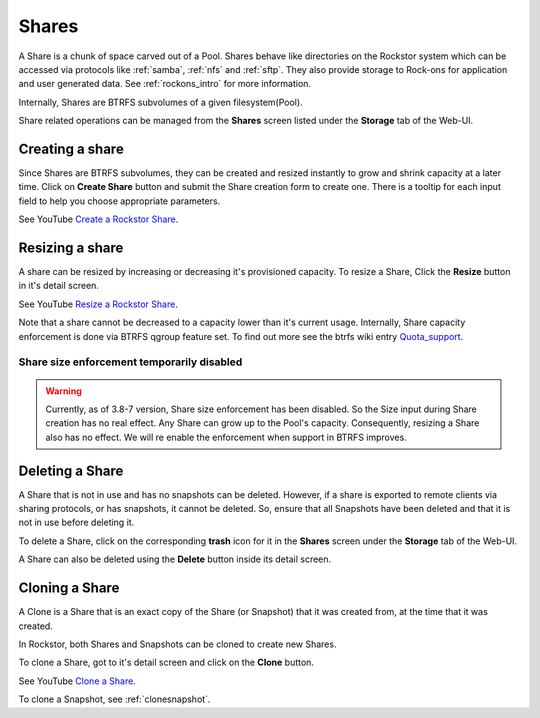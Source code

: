 .. _shares:

Shares
======

A Share is a chunk of space carved out of a Pool. Shares behave like
directories on the Rockstor system which can be accessed via protocols like
:ref:`samba`, :ref:`nfs` and :ref:`sftp`. They also provide storage
to Rock-ons for application and user generated data. See :ref:`rockons_intro`
for more information.

Internally, Shares are BTRFS subvolumes of a given filesystem(Pool).

Share related operations can be managed from the **Shares** screen listed under
the **Storage** tab of the Web-UI.

.. _createshare:

Creating a share
----------------

Since Shares are BTRFS subvolumes, they can be created and resized instantly to
grow and shrink capacity at a later time. Click on **Create Share** button and
submit the Share creation form to create one. There is a tooltip for each input
field to help you choose appropriate parameters.

See YouTube `Create a Rockstor Share <https://www.youtube.com/watch?v=k537gsx8ifQ>`_.

.. _resizeshare:

Resizing a share
----------------

A share can be resized by increasing or decreasing it's provisioned
capacity. To resize a Share, Click the **Resize** button in it's detail screen.

See YouTube `Resize a Rockstor Share <https://www.youtube.com/watch?v=vMCNZFDwKLQ>`_.

Note that a share cannot be decreased to a capacity lower than it's current
usage. Internally, Share capacity enforcement is done via BTRFS qgroup feature
set. To find out more see the btrfs wiki entry
`Quota_support <https://btrfs.wiki.kernel.org/index.php/Quota_support>`_.

.. _sizedisabled:

Share size enforcement temporarily disabled
^^^^^^^^^^^^^^^^^^^^^^^^^^^^^^^^^^^^^^^^^^^

.. warning::
   Currently, as of 3.8-7 version, Share size enforcement has been disabled. So
   the Size input during Share creation has no real effect. Any Share can grow
   up to the Pool's capacity. Consequently, resizing a Share also has no
   effect. We will re enable the enforcement when support in BTRFS improves.


Deleting a Share
----------------

A Share that is not in use and has no snapshots can be deleted. However, if a
share is exported to remote clients via sharing protocols, or has snapshots, it
cannot be deleted. So, ensure that all Snapshots have been deleted and that it
is not in use before deleting it.

To delete a Share, click on the corresponding **trash** icon for it in the
**Shares** screen under the **Storage** tab of the Web-UI.

.. image:: /images/interface/storage/delete_share.png
   :width: 100%
   :align: center

A Share can also be deleted using the **Delete** button inside its detail
screen.

.. _cloneshare:

Cloning a Share
---------------

A Clone is a Share that is an exact copy of the Share (or Snapshot) that it was
created from, at the time that it was created.

In Rockstor, both Shares and Snapshots can be cloned to create new Shares.

To clone a Share, got to it's detail screen and click on the **Clone** button.

See YouTube `Clone a Share <https://www.youtube.com/watch?v=DhXUyDoBVMY>`_.

To clone a Snapshot, see :ref:`clonesnapshot`.
